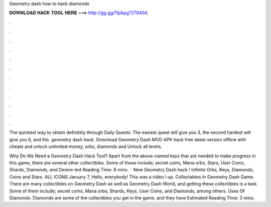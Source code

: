 Geometry dash how to hack diamonds



𝐃𝐎𝐖𝐍𝐋𝐎𝐀𝐃 𝐇𝐀𝐂𝐊 𝐓𝐎𝐎𝐋 𝐇𝐄𝐑𝐄 ===> http://gg.gg/11pbpg?270404



.



.



.



.



.



.



.



.



.



.



.



.

The quickest way to obtain definitely through Daily Quests. The easiest quest will give you 3, the second hardest will give you 6, and the. geometry dash hack. Download Geometry Dash MOD APK hack free latest version offline with cheats and unlock unlimited money, orbs, diamonds and Unlock all levels.

Why Do We Need a Geometry Dash Hack Tool? Apart from the above-named keys that are needed to make progress in this game, there are several other collectibles. Some of these include; secret coins, Mana orbs, Stars, User Coins, Shards, Diamonds, and Demon ted Reading Time: 8 mins.  · New Geometry Dash hack ! Infinite Orbs, Keys, Diamonds, Coins and Stars. ALL ICONS  January 7, Hello, everybody! This was a video I up. Collectables In Geometry Dash Game. There are many collectibles on Geometry Dash as well as Geometry Dash World, and getting these collectibles is a task. Some of them include; secret coins, Mana orbs, Shards, Keys, User Coins, and Diamonds, among others. Uses Of Diamonds. Diamonds are some of the collectibles you get in the game, and they have Estimated Reading Time: 3 mins.
